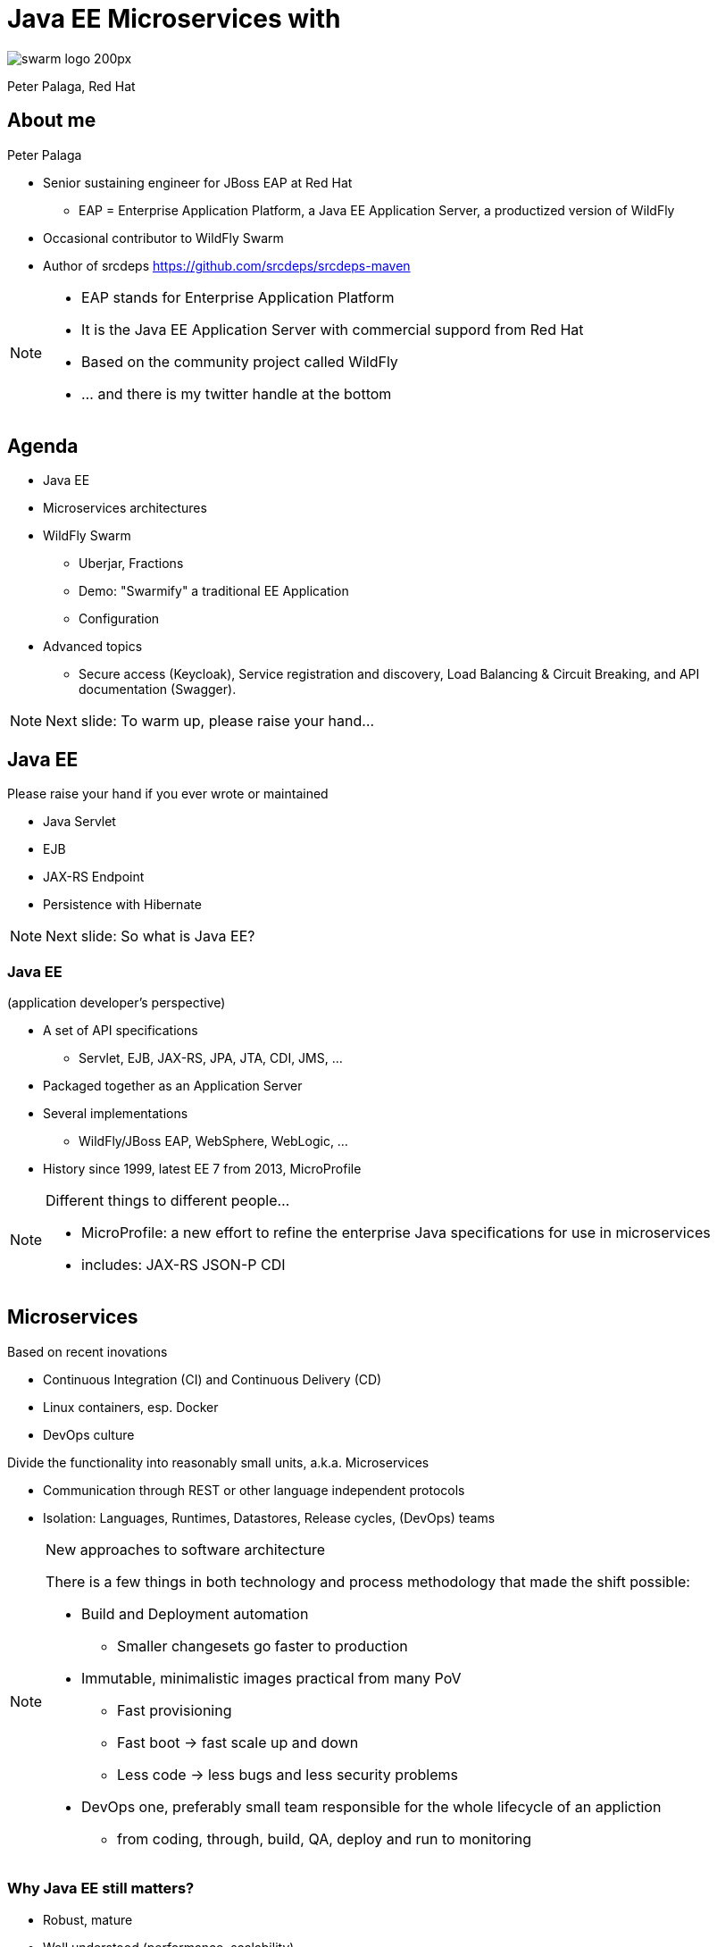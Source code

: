 = Java EE Microservices with
:revealjs_controls: false
:revealjs_history: true
:hash: #
:example-caption!:
ifndef::imagesdir[:imagesdir: images]
ifndef::sourcedir[:sourcedir: ../../main/java]

image::swarm_logo_200px.png[]

Peter Palaga, Red Hat

== About me

[.text-left]
Peter Palaga

* Senior sustaining engineer for JBoss EAP at Red Hat
** EAP = Enterprise Application Platform, a Java EE Application Server, a productized version of WildFly
* Occasional contributor to WildFly Swarm
* Author of srcdeps https://github.com/srcdeps/srcdeps-maven

[NOTE.speaker]
--
* EAP stands for Enterprise Application Platform
* It is the Java EE Application Server with commercial suppord from Red Hat
* Based on the community project called WildFly
* ... and there is my twitter handle at the bottom
--

== Agenda

* Java EE
* Microservices architectures
* WildFly Swarm
** Uberjar, Fractions
** Demo: "Swarmify" a traditional EE Application
** Configuration
* Advanced topics
** Secure access (Keycloak), Service registration and discovery,
   Load Balancing & Circuit Breaking, and API documentation (Swagger).

[NOTE.speaker]
--
Next slide: To warm up, please raise your hand...
--


== Java EE

Please raise your hand if you ever wrote or maintained

[%step]
* Java Servlet
* EJB
* JAX-RS Endpoint
* Persistence with Hibernate

[NOTE.speaker]
--

Next slide: So what is Java EE?
--


=== Java EE

(application developer's perspective)

* A set of API specifications
** Servlet, EJB, JAX-RS, JPA, JTA, CDI, JMS, ...
* Packaged together as an Application Server
* Several implementations
** WildFly/JBoss EAP, WebSphere, WebLogic, ...
* History since 1999, latest EE 7 from 2013, MicroProfile

[NOTE.speaker]
--
Different things to different people...

* MicroProfile: a new effort to refine the enterprise Java specifications for use in microservices
* includes: JAX-RS JSON-P CDI
--


== Microservices

[.text-left]
Based on recent inovations

[.text-left]
* Continuous Integration (CI) and Continuous Delivery (CD)
* Linux containers, esp. Docker
* DevOps culture

[.text-left]
Divide the functionality into reasonably small units, a.k.a. Microservices

[.text-left]
* Communication through REST or other language independent protocols
* Isolation: Languages, Runtimes, Datastores, Release cycles, (DevOps) teams


[NOTE.speaker]
--
New approaches to software architecture

There is a few things in both technology and process methodology that made the shift possible:

* Build and Deployment automation
** Smaller changesets go faster to production
* Immutable, minimalistic images practical from many PoV
** Fast provisioning
** Fast boot -> fast scale up and down
** Less code -> less bugs and less security problems
* DevOps one, preferably small team responsible for the whole lifecycle of an appliction
** from coding, through, build, QA, deploy and run to monitoring

--


=== Why Java EE still matters?

* Robust, mature
* Well understood (performance, scalability)
* Standards compliant
* Integrations
* Investments (workforce, code in production)

[NOTE.speaker]
--
First, there is a lot of reasons
--


=== How can Java EE fit in?

Java EE App Servers have to carry all APIs to get certified

* Large in terms of disk space
* (Some) slow to boot
* (Some) require a lot of memory


== ... but my app does not need all of the APIs!


=== Welcome WildFly Swarm!


=== What is WildFly Swarm?

* Open source project sponsored by Red Hat
* A decomposition on WildFly Java EE Application Server
* Take only the APIs you need (Just enough AppServer)
* Package into a single runnable JAR (Uberjar) together with your application

[NOTE.speaker]
--
* Decomposition not that hard with WildFly b/c it already is well modularized.
* The Java EE APIs map to subsystems
--

== WildFly Swarm core concepts

=== Uberjar

A self-contained JAR

* Your application
* The parts of WildFly necessary to run it
* An internal Maven repository of dependencies
* A piece of bootstrap code


=== Hollow Uberjar

* Like Uberjar but contains no application code.
+
[source,shell]
----
java -jar myruntime-hollow-swarm.jar my-app.war
----
+
* Useful with layered Linux containers:
** Layer `n`: Hollow Uberjar runtime
** Layer `n+1`: the application
* Reduces the provisioning overhead and boot time
* This is how WildFly Swarm implements MicroProfile


=== Fractions

* Well-defined collections of capabilities
* Expressed as Maven GAVs
* Autodetected at build time or explicitly declared
* Configurable, with reasonable defaults
* May map to
** WildFly subsystems (read: Java EE APIs)
** Any external code (Jolokia, Netflix Ribbon, Swagger, ...)
* List of Fractions https://reference.wildfly-swarm.io/v/2017.3.3/


== How to swarmify a WAR (1/2)

Let's have a traditional Java EE application

https://github.com/javaee-samples/javaee7-simple-sample

[source,xml]
----
<project>
  ...
  <name>javaee7-simple-sample</name>
  <packaging>war</packaging>
  ...
  <dependencies>
    <dependency>
      <groupId>javax</groupId>
      <artifactId>javaee-api</artifactId>
      <version>7.0</version>
      <scope>provided</scope>
    </dependency>
  </dependencies>
  ...
----


=== How to swarmify a WAR (2/2)

[source,xml]
----
<plugin>  <!-- Add the wildfly-swarm-plugin -->
  <groupId>org.wildfly.swarm</groupId>
  <artifactId>wildfly-swarm-plugin</artifactId>
  <version>2017.3.3</version>
  <executions>
    <execution>
      <goals>
        <goal>package</goal>
      </goals>
    </execution>
  </executions>
</plugin>
----

[source,shell,subs="quotes,macros,attributes"]
----
mvn package                                [comment]#{hash} build#
ls target                                  [comment]#{hash} check what has#
... *javaee7-simple-sample-swarm.jar* ...    [comment]#{hash}   been built#
java -jar javaee7-simple-sample-swarm.jar  [comment]#{hash} run the uberjar#
----


=== Where are the Fractions?

Autodetected by `wildfly-swarm-plugin` *or* declared explicitly:

[source,xml]
----
<dependency> <!-- under dependencyManagement -->
  <groupId>org.wildfly.swarm</groupId>
  <artifactId>bom-all</artifactId>
  <version>2017.3.3</version>
  <type>pom</type>
  <scope>import</scope>
</dependency>
...
<dependencies> <!-- Fraction GAVs -->
  <dependency>
    <groupId>org.wildfly.swarm</groupId>
    <artifactId>jaxrs</artifactId>
  </dependency>
  <dependency>
    <groupId>org.wildfly.swarm</groupId>
    <artifactId>cdi</artifactId>
  </dependency>
  ...
----


== Start from scratch

http://wildfly-swarm.io/generator/

image::wildlfy-swarm-generator.png[WildFly Swarm Generator]


== WildFly vs. WildFly Swarm

=== Disk size

|===
|WildFly |WildFly Swarm (Uberjar)

|148 MB wildfly-master.zip

177 MB unzipped

|36 MB plain Servlet

47 MB above + JAX-RS

86 MB above + CDI

100 MB above + JPA/Hibernate

|===


=== Provisioning

|===
| WildFly | WildFly Swarm

|Copy and unzip WildFly

Boot

Configure (datasources, ...)

Deploy the app

|Copy the uberjar to the server

Run the uberjar

|===


=== Missing parts

[.text-left]
WildFly Swarm:

* Will not run with a security manager
* No EAR deployments
* No clustering
** Session replication, domain management, distributed caches, message broker

[.text-left]
Areas open for contributions from the community

[NOTE.speaker]
--
A different mindset behind µservices

* µservices should be stateless -> no need for (domain) management
* Instances up and down quickly

But still:
* Swarm nodes free to communicate with clusters managed
  separatelly, such as distributed cache (Infinispan), Message Brokers, ...
* All kinds of clustering technically possible, because there is
  WF under the hood. Area open for community contributions :)
--


== Configuration

=== Java API

[source,java]
----
public static void main(String[] args) throws Exception {
  new Swarm().fraction(
    new DatasourcesFraction()
      .jdbcDriver("h2", (d) -> {
        d.driverClassName("org.h2.Driver");
        d.xaDatasourceClass("org.h2.jdbcx.JdbcDataSource");
        d.driverModuleName("com.h2database.h2");
      })
      .dataSource("ExampleDS", (ds) -> {
        ds.driverName("h2");
        ds.connectionUrl("jdbc:h2:mem:test;"
          + "DB_CLOSE_DELAY=-1;DB_CLOSE_ON_EXIT=FALSE");
        ds.userName("sa"); ds.password("sa");
      })
  ).start().deploy();
}
----

[NOTE.speaker]
--
* The fractions that map to WildFly subsystems can be configured this way.
* The configuration model is an equivalent to the WildFly management model.
--


=== Stages

[source,yaml]
----
logger:               # project-defaults.yml file
  level: DEBUG
swarm:
  port:
    offset: 10
---
project:              # To specify the "development" stage,
  stage: development  # run with
logger:               #   java -jar my-swarm.jar -S development
  level: DEBUG
swarm:
  port:
    offset: 50
---
project:
  stage: production
logger:
  level: INFO
...
----

[NOTE.speaker]
--
* To set defaults
* allow environment dependent customization
* Everything in `project-defaults.yml`
  or `project-defaults.yml` plus separate `project-mystage.yml` files
--


=== `standalone.xml`

* Useful when migrating from a traditional WildFly deployment
* Either
+
[source,shell]
----
java -jar my-swarm.jar -c my-standalone.xml
----
+
* Or package `standalone.xml` in your uberjar by placing it to `src/main/resources`
* Ensure that you have all subsystem fractions that you configure

[NOTE.speaker]
--
Autodetection is noto looking into your standalone.xml
--

=== Command line arguments and system properties

* `-b 192.168.1.104` or `-Dswarm.bind.address=192.168.1.104` to bind to a specific network interface
* `-Dswarm.port.offset=42` to shift ports - e.g. `8080 -> 8122`
* `-Dswarm.context.path=/my-app` - note that the default is `/`

\... and many others

[.small]
Full reference: https://wildfly-swarm.gitbooks.io/wildfly-swarm-users-guide/content/configuration_properties.html


== Advanced topics

=== Secure access with Keycloak

[NOTE.speaker]
--
Next: Who knows Keycloak?
--


=== What is Keycloak

* JBoss community project
* Single sign-on (SSO) server and identity broker

[NOTE.speaker]
--
SAML, OAuth, OpenID, various Social Logins, LDAP/Active Directory integration
--


=== How to secure with Keycloak

++++

<table>
<tr>
  <td colspan="2" style="border-bottom:none">
<div class="listingblock"><div class="content"><pre class="CodeRay"><code class="xml language-xml"><span class="tag">&lt;dependency&gt;</span> <span class="comment">&lt;!-- the keycloak client fraction in pom.xml --&gt;</span>
  <span class="tag">&lt;groupId&gt;</span>org.wildfly.swarm<span class="tag">&lt;/groupId&gt;</span>
  <span class="tag">&lt;artifactId&gt;</span>keycloak<span class="tag">&lt;/artifactId&gt;</span>
<span class="tag">&lt;/dependency&gt;</span></code></pre></div></div>
  </td>
</tr>
<tr>
  <td>
<div class="listingblock"><div class="content"><pre class="CodeRay"><code class="yaml language-yaml"><span class="comment"># project-defaults.yml</span>
<span class="key">swarm</span>:
 <span class="key">deployment</span>:
  <span class="key">example-keycloak.war</span>:
   <span class="key">web</span>:
    <span class="key">login-config</span>:
     <span class="key">auth-method</span>: <span class="string"><span class="content">KEYCLOAK</span></span>
    <span class="key">security-constraints</span>:
     - <span class="string"><span class="content">url-pattern: /secured</span></span>
       <span class="key">methods</span>: <span class="string"><span class="content">[GET]</span></span>
       <span class="key">roles</span>: <span class="string"><span class="content">[admin]</span></span></code></pre></div></div>
  </td>
  <td>
<div class="listingblock"><div class="content"><pre class="CodeRay"><code class="javascript language-javascript"><span class="comment">/* WEB-INF/keycloak.json */</span>
{
<span class="key"><span class="delimiter">"</span><span class="content">realm</span><span class="delimiter">"</span></span>: <span class="string"><span class="delimiter">"</span><span class="content">wildfly-swarm-keycloak-example</span><span class="delimiter">"</span></span>,
<span class="key"><span class="delimiter">"</span><span class="content">bearer-only</span><span class="delimiter">"</span></span>: <span class="predefined-constant">true</span>,
<span class="key"><span class="delimiter">"</span><span class="content">auth-server-url</span><span class="delimiter">"</span></span>: <span class="string"><span class="delimiter">"</span><span class="content">http://localhost:8180/auth</span><span class="delimiter">"</span></span>,
<span class="key"><span class="delimiter">"</span><span class="content">ssl-required</span><span class="delimiter">"</span></span>: <span class="string"><span class="delimiter">"</span><span class="content">external</span><span class="delimiter">"</span></span>,
<span class="key"><span class="delimiter">"</span><span class="content">resource</span><span class="delimiter">"</span></span>: <span class="string"><span class="delimiter">"</span><span class="content">wildfly-swarm-keycloak-example</span><span class="delimiter">"</span></span>
}</code></pre></div></div>
  </td>
</tr>
</table>
++++

[.small]
https://github.com/wildfly-swarm/wildfly-swarm-examples/tree/master/security/keycloak


== Service registration

++++
<img src="images/registry.png" alt="Service Registry" width="350" style="position:absolute;right:-5px;z-index:1000">
++++

[source,xml]
----
<!-- pom.xml -->
<dependency>
  <groupId>org.wildfly.swarm</groupId>
  <artifactId>topology-consul</artifactId>
</dependency>
----

[source,java]
----
/* Inside main() method */
JAXRSArchive deployment = ...
/* register */
deployment.as(TopologyArchive.class)
    .advertise("my-time-service");
----

[source,shell]
----
java -Dswarm.consul.url=http://127.0.0.1:8500 -jar *-swarm.jar
----

[.small]
https://github.com/wildfly-swarm/wildfly-swarm-examples/tree/master/ribbon-consul


=== Service discovery

* Either directly through `ConsulClient.getAgentServices()`
* Or via Netflix Ribbon integration


== Netflix Ribbon

A REST inter-process communication library

* Client-side load-balancing to other services
** Several implementations: round Robin, response time weighted, random, ...
* Integration with Service Registries
** Services referenced by name rather than host
* Built-in failure resiliency via Hystrix


=== Netflix Ribbon Fraction

[source,xml]
----
<!-- pom.xml -->
<dependency>
  <groupId>org.wildfly.swarm</groupId>
  <artifactId>ribbon</artifactId>
</dependency>
----


=== Netflix Ribbon service client

[source,java]
----
                                         //    discovery by
@ResourceGroup( name="my-time-service" ) // <- service name
public interface TimeService {           //    lookup done
                                         //    by Consul fraction
    @TemplateName("currentTime")
    @Http(
            method = Http.HttpMethod.GET,
            uri = "/"
    )
    @Hystrix(
            fallbackHandler = TimeFallbackHandler.class
    )
    RibbonRequest<ByteBuf> currentTime();

                           // Ribbon can provide an implementation
                           // of the TimeService
    TimeService INSTANCE = Ribbon.from(TimeService.class);
}
----

[.small]
https://github.com/wildfly-swarm/wildfly-swarm-examples/tree/master/ribbon-consul

[NOTE.speaker]
--

* Hystrix has to do with Fault tolerance and resilience
* Implements the Circuit Breaker design patterns

It allows:

* Fail fast and rapidly recover
* Prevent cascading failures through Fallback options
* Latency tolerance logic
* Fault tolerance logic
--


==  Swagger API Documentation

[source,xml]
----
<!-- pom.xml -->
<dependency>
  <groupId>org.wildfly.swarm</groupId> <!-- typically      -->
  <artifactId>swagger</artifactId>     <!-- in combination -->
</dependency>                          <!-- with jaxrs     -->
----

[source,java]
----
/* Inside main() method */
SwaggerArchive archive =
    ShrinkWrap.create(SwaggerArchive.class, "swagger-app.war");
/* Tell swagger where our resources are */
archive.setResourcePackages("org.myorg.myresources");
----

[.small]
https://github.com/wildfly-swarm/wildfly-swarm-examples/tree/master/jaxrs/swagger


=== Get the API Documentation

[source,shell]
----
curl http://localhost:8080/swagger.json
----

[source,json]
----
{   "swagger":"2.0",
    "info":{"version":"1.0.0"},
    "host":"localhost:8080",
    "basePath":"/swagger",
    "tags":[{"name":"time"}],
    "schemes":["http"],
    "paths": {
        "/time/now": {
            "get": {
                "tags":["time"],
                "summary":"Get the current time",
                "description":"Returns the time as a string",
                "operationId":"get",
                "produces":["application/json"],
                "parameters":[],
                "responses": {
...
----


== WildFly Swarm Recap

* Just enough Application Server
* Uberjar or Hollow uberjar
* Fractions to require and configure capabilites
* WildFly Swarm Plugins for Maven and Gradle


== Keep in touch

* Documentation http://wildfly-swarm.io/
* Examples https://github.com/wildfly-swarm/wildfly-swarm-examples
* Forum https://groups.google.com/forum/#!forum/wildfly-swarm
* IRC channel https://webchat.freenode.net/[#wildfly-swarm] at freenode
* Issues https://issues.jboss.org/projects/SWARM
* Twitter https://twitter.com/wildflyswarm[@wildflyswarm]
